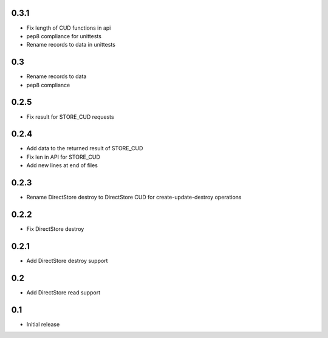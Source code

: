 0.3.1
=====

* Fix length of CUD functions in api
* pep8 compliance for unittests
* Rename records to data in unittests

0.3
===

* Rename records to data
* pep8 compliance

0.2.5
=====

* Fix result for STORE_CUD requests

0.2.4
=====

* Add data to the returned result of STORE_CUD
* Fix len in API for STORE_CUD
* Add new lines at end of files

0.2.3
=====

* Rename DirectStore destroy to DirectStore CUD for create-update-destroy operations

0.2.2
=====

* Fix DirectStore destroy

0.2.1
=====

* Add DirectStore destroy support

0.2
===

* Add DirectStore read support

0.1
===

* Initial release
